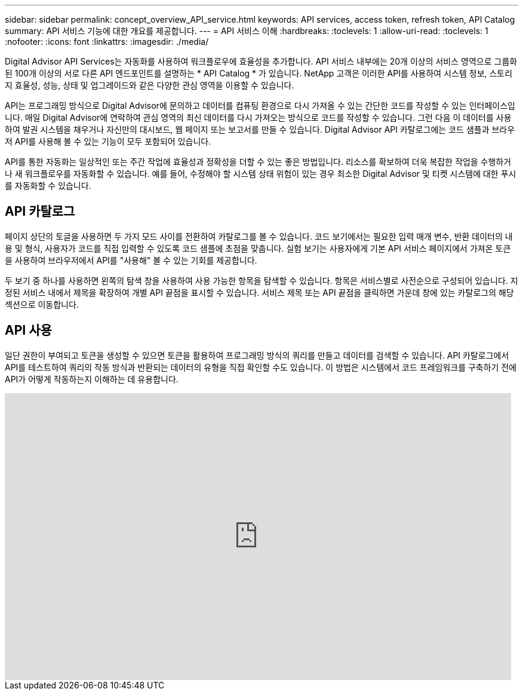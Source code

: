 ---
sidebar: sidebar 
permalink: concept_overview_API_service.html 
keywords: API services, access token, refresh token, API Catalog 
summary: API 서비스 기능에 대한 개요를 제공합니다. 
---
= API 서비스 이해
:hardbreaks:
:toclevels: 1
:allow-uri-read: 
:toclevels: 1
:nofooter: 
:icons: font
:linkattrs: 
:imagesdir: ./media/


[role="lead"]
Digital Advisor API Services는 자동화를 사용하여 워크플로우에 효율성을 추가합니다. API 서비스 내부에는 20개 이상의 서비스 영역으로 그룹화된 100개 이상의 서로 다른 API 엔드포인트를 설명하는 * API Catalog * 가 있습니다. NetApp 고객은 이러한 API를 사용하여 시스템 정보, 스토리지 효율성, 성능, 상태 및 업그레이드와 같은 다양한 관심 영역을 이용할 수 있습니다.

API는 프로그래밍 방식으로 Digital Advisor에 문의하고 데이터를 컴퓨팅 환경으로 다시 가져올 수 있는 간단한 코드를 작성할 수 있는 인터페이스입니다. 매일 Digital Advisor에 연락하여 관심 영역의 최신 데이터를 다시 가져오는 방식으로 코드를 작성할 수 있습니다. 그런 다음 이 데이터를 사용하여 발권 시스템을 채우거나 자신만의 대시보드, 웹 페이지 또는 보고서를 만들 수 있습니다. Digital Advisor API 카탈로그에는 코드 샘플과 브라우저 API를 사용해 볼 수 있는 기능이 모두 포함되어 있습니다.

API를 통한 자동화는 일상적인 또는 주간 작업에 효율성과 정확성을 더할 수 있는 좋은 방법입니다. 리소스를 확보하여 더욱 복잡한 작업을 수행하거나 새 워크플로우를 자동화할 수 있습니다. 예를 들어, 수정해야 할 시스템 상태 위험이 있는 경우 최소한 Digital Advisor 및 티켓 시스템에 대한 푸시를 자동화할 수 있습니다.



== API 카탈로그

페이지 상단의 토글을 사용하면 두 가지 모드 사이를 전환하여 카탈로그를 볼 수 있습니다. 코드 보기에서는 필요한 입력 매개 변수, 반환 데이터의 내용 및 형식, 사용자가 코드를 직접 입력할 수 있도록 코드 샘플에 초점을 맞춥니다. 실험 보기는 사용자에게 기본 API 서비스 페이지에서 가져온 토큰을 사용하여 브라우저에서 API를 "사용해" 볼 수 있는 기회를 제공합니다.

두 보기 중 하나를 사용하면 왼쪽의 탐색 창을 사용하여 사용 가능한 항목을 탐색할 수 있습니다. 항목은 서비스별로 사전순으로 구성되어 있습니다. 지정된 서비스 내에서 제목을 확장하여 개별 API 끝점을 표시할 수 있습니다. 서비스 제목 또는 API 끝점을 클릭하면 가운데 창에 있는 카탈로그의 해당 섹션으로 이동합니다.



== API 사용

일단 권한이 부여되고 토큰을 생성할 수 있으면 토큰을 활용하여 프로그래밍 방식의 쿼리를 만들고 데이터를 검색할 수 있습니다. API 카탈로그에서 API를 테스트하여 쿼리의 작동 방식과 반환되는 데이터의 유형을 직접 확인할 수도 있습니다. 이 방법은 시스템에서 코드 프레임워크를 구축하기 전에 API가 어떻게 작동하는지 이해하는 데 유용합니다.

video::GQskCeCrtQA[youtube,width=848,height=480]